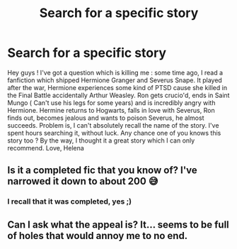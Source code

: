 #+TITLE: Search for a specific story

* Search for a specific story
:PROPERTIES:
:Author: helena_2308
:Score: 1
:DateUnix: 1497017679.0
:DateShort: 2017-Jun-09
:FlairText: Fic Search
:END:
Hey guys ! I've got a question which is killing me : some time ago, I read a fanfiction which shipped Hermione Granger and Severus Snape. It played after the war, Hermione experiences some kind of PTSD cause she killed in the Final Battle accidentally Arthur Weasley. Ron gets crucio'd, ends in Saint Mungo ( Can't use his legs for some years) and is incredibly angry with Hermione. Hermine returns to Hogwarts, falls in love with Severus, Ron finds out, becomes jealous and wants to poison Severus, he almost succeeds. Problem is, I can't absolutely recall the name of the story. I've spent hours searching it, without luck. Any chance one of you knows this story too ? By the way, I thought it a great story which I can only recommend. Love, Helena


** Is it a completed fic that you know of? I've narrowed it down to about 200 😅
:PROPERTIES:
:Author: 12th_companion
:Score: 3
:DateUnix: 1497020630.0
:DateShort: 2017-Jun-09
:END:

*** I recall that it was completed, yes ;)
:PROPERTIES:
:Author: helena_2308
:Score: 1
:DateUnix: 1497021747.0
:DateShort: 2017-Jun-09
:END:


** Can I ask what the appeal is? It... seems to be full of holes that would annoy me to no end.
:PROPERTIES:
:Author: Skeletickles
:Score: 1
:DateUnix: 1497026099.0
:DateShort: 2017-Jun-09
:END:
